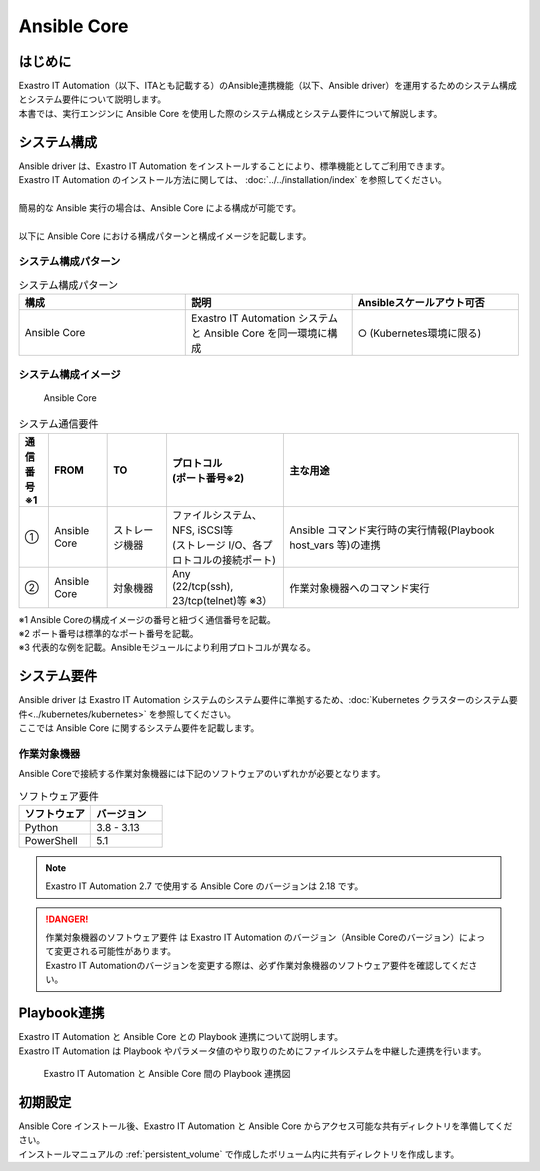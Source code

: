 ============
Ansible Core
============


はじめに
========

| Exastro IT Automation（以下、ITAとも記載する）のAnsible連携機能（以下、Ansible driver）を運用するためのシステム構成とシステム要件について説明します。
| 本書では、実行エンジンに Ansible Core を使用した際のシステム構成とシステム要件について解説します。


システム構成
============

| Ansible driver は、Exastro IT Automation をインストールすることにより、標準機能としてご利用できます。
| Exastro IT Automation のインストール方法に関しては、 :doc:`../../installation/index` を参照してください。
|
| 簡易的な Ansible 実行の場合は、Ansible Core による構成が可能です。
|
| 以下に Ansible Core における構成パターンと構成イメージを記載します。

システム構成パターン
--------------------

.. list-table:: システム構成パターン
   :widths: 50 50 50
   :header-rows: 1
   :align: left

   * - 構成
     - 説明
     - Ansibleスケールアウト可否
   * - Ansible Core
     - Exastro IT Automation システムと Ansible Core を同一環境に構成
     - ○ (Kubernetes環境に限る)

システム構成イメージ
--------------------------------------------------------

.. figure:: /images/ja/diagram/ansible_core.png
    :alt: Ansible Core
    :width: 600px

    Ansible Core

.. list-table:: システム通信要件
   :widths: 10 20 20 40 80
   :header-rows: 1
   :align: left

   * - | 通信番号
       | ※1
     - FROM
     - TO
     - | プロトコル
       | (ポート番号※2)
     - 主な用途
   * - ①
     - Ansible Core
     - ストレージ機器
     - | ファイルシステム、NFS, iSCSI等
       | (ストレージ I/O、各プロトコルの接続ポート)
     - | Ansible コマンド実行時の実行情報(Playbook host_vars 等)の連携
   * - ②
     - Ansible Core
     - 対象機器
     - | Any
       | (22/tcp(ssh), 23/tcp(telnet)等 ※3）
     - 作業対象機器へのコマンド実行

| ※1 Ansible Coreの構成イメージの番号と紐づく通信番号を記載。
| ※2 ポート番号は標準的なポート番号を記載。
| ※3 代表的な例を記載。Ansibleモジュールにより利用プロトコルが異なる。


システム要件
============

| Ansible driver は Exastro IT Automation システムのシステム要件に準拠するため、:doc:`Kubernetes クラスターのシステム要件<../kubernetes/kubernetes>` を参照してください。

| ここでは Ansible Core に関するシステム要件を記載します。

作業対象機器
------------

| Ansible Coreで接続する作業対象機器には下記のソフトウェアのいずれかが必要となります。

.. list-table:: ソフトウェア要件
   :widths: 50 50
   :header-rows: 1
   :align: left

   * - | ソフトウェア
     - | バージョン
   * - | Python
     - | 3.8 - 3.13
   * - | PowerShell
     - | 5.1

.. note::
   | Exastro IT Automation 2.7 で使用する Ansible Core のバージョンは 2.18 です。

.. danger::
   | 作業対象機器のソフトウェア要件 は Exastro IT Automation のバージョン（Ansible Coreのバージョン）によって変更される可能性があります。
   | Exastro IT Automationのバージョンを変更する際は、必ず作業対象機器のソフトウェア要件を確認してください。


Playbook連携
============

| Exastro IT Automation と Ansible Core との Playbook 連携について説明します。
| Exastro IT Automation は Playbook やパラメータ値のやり取りのためにファイルシステムを中継した連携を行います。

.. figure:: /images/ja/diagram/playbook_link_containers.png
   :alt: Exastro IT Automation と Ansible Core 間のファイル連携図
   :width: 750px

   Exastro IT Automation と Ansible Core 間の Playbook 連携図


初期設定
========

| Ansible Core インストール後、Exastro IT Automation と Ansible Core からアクセス可能な共有ディレクトリを準備してください。
| インストールマニュアルの :ref:`persistent_volume` で作成したボリューム内に共有ディレクトリを作成します。

